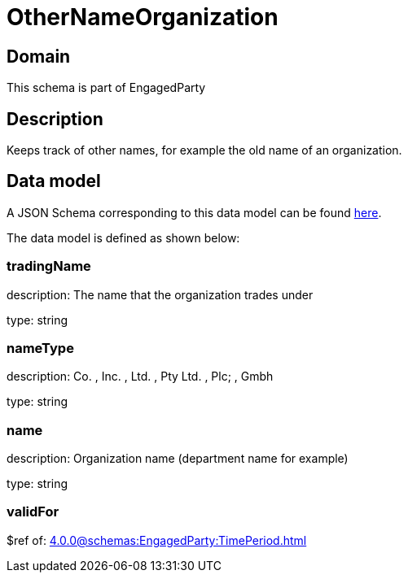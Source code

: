 = OtherNameOrganization

[#domain]
== Domain

This schema is part of EngagedParty

[#description]
== Description

Keeps track of other names, for example the old name of an organization.


[#data_model]
== Data model

A JSON Schema corresponding to this data model can be found https://tmforum.org[here].

The data model is defined as shown below:


=== tradingName
description: The name that the organization trades under

type: string


=== nameType
description: Co. , Inc. , Ltd. , Pty Ltd. , Plc; , Gmbh

type: string


=== name
description: Organization name (department name for example)

type: string


=== validFor
$ref of: xref:4.0.0@schemas:EngagedParty:TimePeriod.adoc[]

